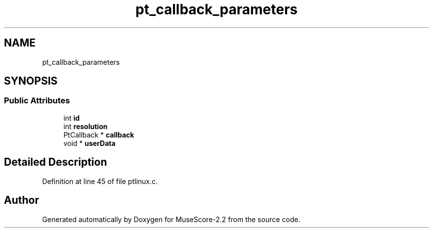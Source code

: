 .TH "pt_callback_parameters" 3 "Mon Jun 5 2017" "MuseScore-2.2" \" -*- nroff -*-
.ad l
.nh
.SH NAME
pt_callback_parameters
.SH SYNOPSIS
.br
.PP
.SS "Public Attributes"

.in +1c
.ti -1c
.RI "int \fBid\fP"
.br
.ti -1c
.RI "int \fBresolution\fP"
.br
.ti -1c
.RI "PtCallback * \fBcallback\fP"
.br
.ti -1c
.RI "void * \fBuserData\fP"
.br
.in -1c
.SH "Detailed Description"
.PP 
Definition at line 45 of file ptlinux\&.c\&.

.SH "Author"
.PP 
Generated automatically by Doxygen for MuseScore-2\&.2 from the source code\&.
